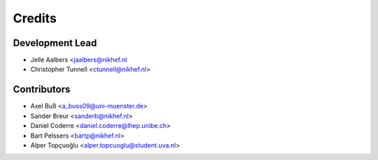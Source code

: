=======
Credits
=======

Development Lead
----------------

* Jelle Aalbers <jaalbers@nikhef.nl
* Christopher Tunnell <ctunnell@nikhef.nl>

Contributors
------------

* Axel Buß <a_buss09@uni-muenster.de>
* Sander Breur <sanderb@nikhef.nl>
* Daniel Coderre <daniel.coderre@lhep.unibe.ch>
* Bart Pelssers <bartp@nikhef.nl>
* Alper Topçuoğlu <alper.topcuoglu@student.uva.nl>

